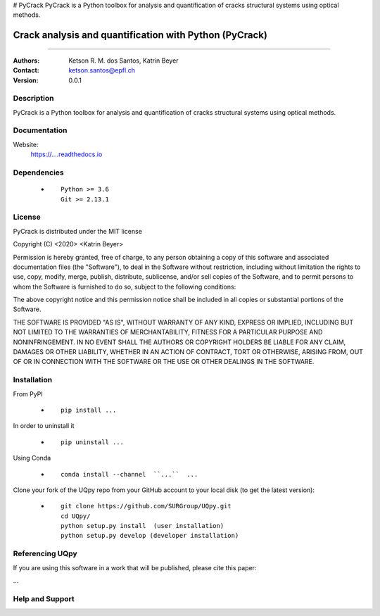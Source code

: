 # PyCrack
PyCrack is a Python toolbox for analysis and quantification of cracks structural systems using optical methods.

*******************************************************
Crack analysis and quantification with Python (PyCrack)
*******************************************************

|logo|

====

:Authors: Ketson R. M. dos Santos, Katrin Beyer
:Contact: ketson.santos@epfl.ch
:Version: 0.0.1


Description
===========

PyCrack is a Python toolbox for analysis and quantification of cracks structural systems using optical methods.

Documentation
================

Website:
           https://....readthedocs.io

Dependencies
===========

            * ::
            
                Python >= 3.6
                Git >= 2.13.1

License
===========
PyCrack is distributed under the MIT license

Copyright (C) <2020> <Katrin Beyer>

Permission is hereby granted, free of charge, to any person obtaining a copy of this software and associated documentation files (the "Software"), to deal in the Software without restriction, including without limitation the rights to use, copy, modify, merge, publish, distribute, sublicense, and/or sell copies of the Software, and to permit persons to whom the Software is furnished to do so, subject to the following conditions:

The above copyright notice and this permission notice shall be included in all copies or substantial portions of the Software.

THE SOFTWARE IS PROVIDED "AS IS", WITHOUT WARRANTY OF ANY KIND, EXPRESS OR IMPLIED, INCLUDING BUT NOT LIMITED TO THE WARRANTIES OF MERCHANTABILITY, FITNESS FOR A PARTICULAR PURPOSE AND NONINFRINGEMENT. IN NO EVENT SHALL THE AUTHORS OR COPYRIGHT HOLDERS BE LIABLE FOR ANY CLAIM, DAMAGES OR OTHER LIABILITY, WHETHER IN AN ACTION OF CONTRACT, TORT OR OTHERWISE, ARISING FROM, OUT OF OR IN CONNECTION WITH THE SOFTWARE OR THE USE OR OTHER DEALINGS IN THE SOFTWARE.


Installation
===========

From PyPI

            * ::

                        pip install ...

In order to uninstall it

            * ::

                        pip uninstall ...

Using Conda

            * ::

                        conda install --channel  ``...``  ...

Clone your fork of the UQpy repo from your GitHub account to your local disk (to get the latest version): 

            * ::

                        git clone https://github.com/SURGroup/UQpy.git
                        cd UQpy/
                        python setup.py install  (user installation)
                        python setup.py develop (developer installation)

Referencing UQpy
=================

If you are using this software in a work that will be published, please cite this paper:

...


Help and Support
===========

.. |logo| image:: PyCrackLogo2.png
    :scale: 25 %
    :target: https://gihub.com/SURGroup/UQpy
